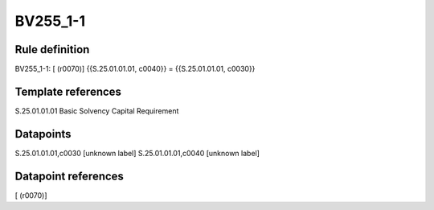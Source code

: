 =========
BV255_1-1
=========

Rule definition
---------------

BV255_1-1: [ (r0070)] {{S.25.01.01.01, c0040}} = {{S.25.01.01.01, c0030}}


Template references
-------------------

S.25.01.01.01 Basic Solvency Capital Requirement


Datapoints
----------

S.25.01.01.01,c0030 [unknown label]
S.25.01.01.01,c0040 [unknown label]


Datapoint references
--------------------

[ (r0070)]